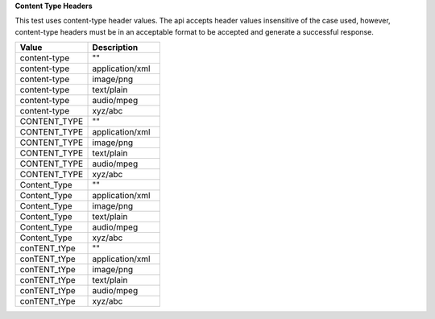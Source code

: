 **Content Type Headers**

This test uses content-type header values. The api accepts header values insensitive of the case used, however, content-type headers must be in an acceptable format to be accepted and generate a successful response.

.. list-table::
    :widths: 50 50
    :header-rows: 1

    * - Value
      - Description
    * - content-type
      - ""
    * - content-type
      - application/xml
    * - content-type
      - image/png
    * - content-type
      - text/plain
    * - content-type
      - audio/mpeg
    * - content-type
      - xyz/abc
    * - CONTENT_TYPE
      - ""
    * - CONTENT_TYPE
      - application/xml
    * - CONTENT_TYPE
      - image/png
    * - CONTENT_TYPE
      - text/plain
    * - CONTENT_TYPE
      - audio/mpeg
    * - CONTENT_TYPE
      - xyz/abc
    * - Content_Type
      - ""
    * - Content_Type
      - application/xml
    * - Content_Type
      - image/png
    * - Content_Type
      - text/plain
    * - Content_Type
      - audio/mpeg
    * - Content_Type
      - xyz/abc
    * - conTENT_tYpe
      - ""
    * - conTENT_tYpe
      - application/xml
    * - conTENT_tYpe
      - image/png
    * - conTENT_tYpe
      - text/plain
    * - conTENT_tYpe
      - audio/mpeg
    * - conTENT_tYpe
      - xyz/abc